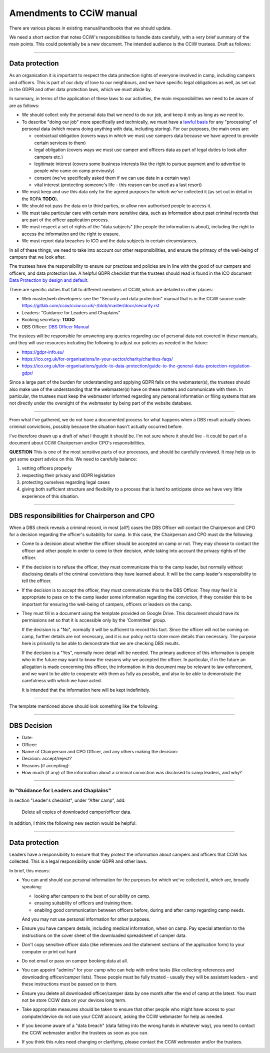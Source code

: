 Amendments to CCiW manual
=========================

There are various places in existing manual/handbooks that we should update.

We need a short section that notes CCiW's responsibilities to handle data
carefully, with a very brief summary of the main points. This could potentially
be a new document. The intended audience is the CCiW trustees.
Draft as follows:

----


Data protection
~~~~~~~~~~~~~~~

As an organisation it is important to respect the data protection rights of
everyone involved in camp, including campers and officers. This is part of our
duty of love to our neighbours, and we have specific legal obligations as well,
as set out in the GDPR and other data protection laws, which we must abide by.

In summary, in terms of the application of these laws to our activities, the
main responsibilities we need to be aware of are as follows:

* We should collect only the personal data that we need to do our job, and keep
  it only as long as we need to.

* To describe "doing our job" more specifically and technically, we must have a
  `lawful basis <https://gdpr-info.eu/art-6-gdpr/>`_ for any "processing" of
  personal data (which means doing anything with data, including storing). For
  our purposes, the main ones are:

  - contractual obligation (covers ways in which we must use campers data
    because we have agreed to provide certain services to them)
  - legal obligation (covers ways we must use camper and officers data
    as part of legal duties to look after campers etc.)
  - legitimate interest (covers some business interests like the right to
    pursue payment and to advertise to people who came on camp previously)
  - consent (we've specifically asked them if we can use data in a certain way)
  - vital interest (protecting someone's life - this reason can be used
    as a last resort)

* We must keep and use this data only for the agreed purposes for which we've
  collected it (as set out in detail in the ROPA **TODO**).

* We should not pass the data on to third parties, or allow non-authorised
  people to access it.

* We must take particular care with certain more sensitive data, such as
  information about past criminal records that are part of the officer
  application process.

* We must respect a set of rights of the "data subjects" (the people the
  information is about), including the right to access the information and the
  right to erasure.

* We must report data breaches to ICO and the data subjects in certain
  circumstances.

In all of these things, we need to take into account our other responsibilities,
and ensure the primacy of the well-being of campers that we look after.

The trustees have the responsibility to ensure our practices and policies are in
line with the good of our campers and officers, and data protection law. A
helpful GDPR checklist that the trustees should read is found in the ICO
document `Data Protection by design and default
<https://ico.org.uk/for-organisations/guide-to-data-protection/guide-to-the-general-data-protection-regulation-gdpr/accountability-and-governance/data-protection-by-design-and-default/>`_.

There are specific duties that fall to different members of CCiW, which are
detailed in other places:

* Web master/web developers: see the "Security and data protection" manual that
  is in the CCiW source code:
  https://gitlab.com/cciw/cciw.co.uk/-/blob/master/docs/security.rst

* Leaders: "Guidance for Leaders and Chaplains"

* Booking secretary: **TODO**

* DBS Officer: `DBS Officer Manual <DBS%20Officer%20Manual.rst>`_

The trustees will be responsible for answering any queries regarding use of
personal data not covered in these manuals, and they will use resources
including the following to adjust our policies as needed in the future:

* https://gdpr-info.eu/

* https://ico.org.uk/for-organisations/in-your-sector/charity/charities-faqs/

* https://ico.org.uk/for-organisations/guide-to-data-protection/guide-to-the-general-data-protection-regulation-gdpr/

Since a large part of the burden for understanding and applying GDPR falls on
the webmaster(s), the trustees should also make use of the understanding that
the webmaster(s) have on these matters and communicate with them. In particular,
the trustees must keep the webmaster informed regarding any personal information
or filing systems that are not directly under the oversight of the webmaster by
being part of the website database.

----

From what I've gathered, we do not have a documented process for what happens
when a DBS result actually shows criminal convictions, possibly because the
situation hasn't actually occurred before.

I've therefore drawn up a draft of what I thought it should be. I'm not sure
where it should live - it could be part of a document about CCiW Chairperson
and/or CPO's responsibilities.

**QUESTION** This is one of the most sensitive parts of our processes,
and should be carefully reviewed. It may help us to get some expert advice on
this. We need to carefully balance:

1. vetting officers properly
2. respecting their privacy and GDPR legislation
3. protecting ourselves regarding legal cases
4. giving both sufficient structure and flexibility to a process that is hard to
   anticipate since we have very little experience of this situation.

----

DBS responsibilities for Chairperson and CPO
~~~~~~~~~~~~~~~~~~~~~~~~~~~~~~~~~~~~~~~~~~~~

When a DBS check reveals a criminal record, in most [all?] cases the DBS Officer
will contact the Chairperson and CPO for a decision regarding the officer's
suitability for camp. In this case, the Chairperson and CPO must do the
following:

* Come to a decision about whether the officer should be accepted on camp or
  not. They may choose to contact the officer and other people in order to come
  to their decision, while taking into account the privacy rights of the
  officer.

* If the decision is to refuse the officer, they must communicate this to the
  camp leader, but normally without disclosing details of the criminal
  convictions they have learned about. It will be the camp leader's
  responsibility to tell the officer.

* If the decision is to accept the officer, they must communicate this to the
  DBS Officer. They may feel it is appropriate to pass on to the camp leader
  some information regarding the conviction, if they consider this to be
  important for ensuring the well-being of campers, officers or leaders on the
  camp.

* They must fill in a document using the template provided on Google Drive. This
  document should have its permissions set so that it is accessible only by the
  'Committee' group.

  If the decision is a "No", normally it will be sufficient to record this fact.
  Since the officer will not be coming on camp, further details are not
  necessary, and it is our policy not to store more details than necessary. The
  purpose here is primarily to be able to demonstrate that we are checking DBS
  results.

  If the decision is a "Yes", normally more detail will be needed. The primary
  audience of this information is people who in the future may want to know the
  reasons why we accepted the officer. In particular, if in the future an
  allegation is made concerning this officer, the information in this document
  may be relevant to law enforcement, and we want to be able to cooperate with
  them as fully as possible, and also to be able to demonstrate the carefulness
  with which we have acted.

  It is intended that the information here will be kept indefinitely.

----

The template mentioned above should look something like the following:

----


DBS Decision
~~~~~~~~~~~~

* Date:
* Officer:
* Name of Chairperson and CPO Officer, and any others making the decision:

* Decision: accept/reject?

* Reasons (if accepting):

* How much (if any) of the information about a criminal conviction was disclosed
  to camp leaders, and why?

----

In "Guidance for Leaders and Chaplains"
---------------------------------------


In section "Leader's checklist", under "After camp", add:

    Delete all copies of downloaded camper/officer data.


In addition, I think the following new section would be helpful:

----

Data protection
~~~~~~~~~~~~~~~

Leaders have a responsibility to ensure that they protect the information about
campers and officers that CCiW has collected. This is a legal responsibility
under GDPR and other laws.

In brief, this means:

* You can and should use personal information for the purposes for which we've
  collected it, which are, broadly speaking:

  - looking after campers to the best of our ability on camp.
  - ensuing suitability of officers and training them.
  - enabling good communication between officers before, during and after camp
    regarding camp needs.

  And you may not use personal information for other purposes.

* Ensure you have campers details, including medical information, when on camp.
  Pay special attention to the instructions on the cover sheet of the downloaded
  spreadsheet of camper data.

* Don't copy sensitive officer data (like references and the statement sections
  of the application form) to your computer or print out hard

* Do not email or pass on camper booking data at all.

* You can appoint "admins" for your camp who can help with online tasks
  (like collecting references and downloading officer/camper lists). These people
  must be fully trusted - usually they will be assistant leaders - and these
  instructions must be passed on to them.

* Ensure you delete all downloaded officer/camper data by one month after the
  end of camp at the latest. You must not be store CCiW data on your devices
  long term.

* Take appropriate measures should be taken to ensure that other people who
  might have access to your computer/device do not use your CCiW account, asking
  the CCiW webmaster for help as needed.

* If you become aware of a "data breach" (data falling into the wrong hands in
  whatever way), you need to contact the CCiW webmaster and/or the trustees
  as soon as you can.

* If you think this rules need changing or clarifying, please contact the CCiW
  webmaster and/or the trustees.
